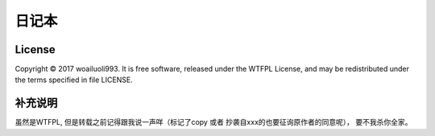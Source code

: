 日记本
=====



License
-------
Copyright © 2017 woailuoli993. It is free software,
released under the WTFPL License, and may be redistributed
under the terms specified in file LICENSE.


补充说明
-------
虽然是WTFPL, 但是转载之前记得跟我说一声咩（标记了copy 或者 抄袭自xxx的也要征询原作者的同意呢），
要不我杀你全家。

